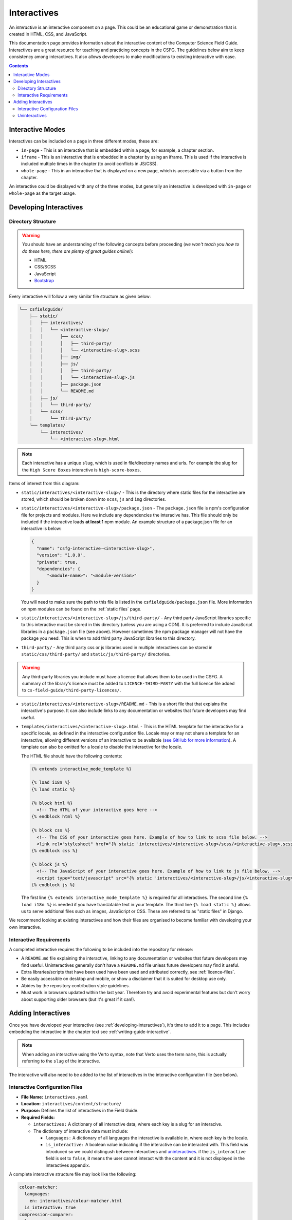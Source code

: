Interactives
##############################################################################

An *interactive* is an interactive component on a page.
This could be an educational game or demonstration that is created in HTML, CSS, and JavaScript.

This documentation page provides information about the interactive content of the Computer Science Field Guide.
Interactives are a great resource for teaching and practicing concepts in the CSFG.
The guidelines below aim to keep consistency among interactives.
It also allows developers to make modifications to existing interactive with ease.

.. contents:: Contents
  :local:

Interactive Modes
==============================================================================

Interactives can be included on a page in three different modes, these are:

- ``in-page`` - This is an interactive that is embedded within a page, for example, a chapter section.
- ``iframe`` - This is an interactive that is embedded in a chapter by using an iframe.
  This is used if the interactive is included multiple times in the chapter (to avoid conflicts in JS/CSS).
- ``whole-page`` - This in an interactive that is displayed on a new page, which is accessible via a button from the chapter.

An interactive could be displayed with any of the three modes, but generally an interactive is developed with ``in-page`` or ``whole-page`` as the target usage.

.. _developing-interactives:

Developing Interactives
==============================================================================

Directory Structure
------------------------------------------------------------------------------

.. warning::

  You should have an understanding of the following concepts before proceeding (*we won't teach you how to do these here, there are plenty of great guides online!*):

  - HTML
  - CSS/SCSS
  - JavaScript
  - `Bootstrap`_

Every interactive will follow a very similar file structure as given below:

.. code-block:: none

  └── csfieldguide/
      ├── static/
      │   ├── interactives/
      │   │   └── <interactive-slug>/
      │   │       ├── scss/
      │   │       │   ├── third-party/
      │   │       │   └── <interactive-slug>.scss
      │   │       ├── img/
      │   │       ├── js/
      │   │       │   ├── third-party/
      │   │       │   └── <interactive-slug>.js
      │   │       ├── package.json
      │   │       └── README.md
      │   ├── js/
      │   │   └── third-party/
      │   └── scss/
      │       └── third-party/
      └── templates/
          └── interactives/
              └── <interactive-slug>.html

.. note::

  Each interactive has a unique ``slug``, which is used in file/directory names and urls. For example the slug for the ``High Score Boxes`` interactive is ``high-score-boxes``.

Items of interest from this diagram:

- ``static/interactives/<interactive-slug>/`` - This is the directory where static files for the interactive are stored, which should be broken down into ``scss``, ``js`` and ``img`` directories.

- ``static/interactives/<interactive-slug>/package.json`` - The ``package.json`` file is npm's configuration file for projects and modules.
  Here we include any dependencies the interacive has.
  This file should only be included if the interactive loads **at least 1** npm module.
  An example structure of a package.json file for an interactive is below:

  .. code-block:: none

    {
      "name": "csfg-interactive-<interactive-slug>",
      "version": "1.0.0",
      "private": true,
      "dependencies": {
          "<module-name>": "<module-version>"
      }
    }
  
  You will need to make sure the path to this file is listed in the ``csfieldguide/package.json`` file.
  More information on npm modules can be found on the :ref:`static files` page.

- ``static/interactives/<interactive-slug>/js/third-party/`` - Any third party JavaScript libraries specific to this interactive must be stored in this directory (unless you are using a CDN).
  It is preferred to include JavaScript libraries in a ``package.json`` file (see above).
  However sometimes the npm package manager will not have the package you need.
  This is when to add third party JavaScript libraries to this directory.

- ``third-party/`` - Any third party css or js libraries used in multiple interactives can be stored in ``static/css/third-party/`` and ``static/js/third-party/`` directories.

.. warning::

  Any third-party libraries you include must have a licence that allows them to be used in the CSFG.
  A summary of the library's licence must be added to ``LICENCE-THIRD-PARTY`` with the full licence file added to ``cs-field-guide/third-party-licences/``.

- ``static/interactives/<interactive-slug>/README.md`` - This is a short file that that explains the interactive's purpose.
  It can also include links to any documentation or websites that future developers may find useful.

- ``templates/interactives/<interactive-slug>.html`` - This is the HTML template for the interactive for a specific locale, as defined in the interactive configuration file.
  Locale may or may not share a template for an interactive, allowing different versions of an interactive to be available (`see GitHub for more information <https://github.com/uccser/cs-field-guide/pull/710>`_).
  A template can also be omitted for a locale to disable the interactive for the locale.

  The HTML file should have the following contents:

  .. code-block:: html

    {% extends interactive_mode_template %}
  
    {% load i18n %}
    {% load static %}

    {% block html %}
      <!-- The HTML of your interactive goes here -->
    {% endblock html %}

    {% block css %}
      <!-- The CSS of your interactive goes here. Example of how to link to scss file below. -->
      <link rel="stylesheet" href="{% static 'interactives/<interactive-slug>/scss/<interactive-slug>.scss' %}">
    {% endblock css %}

    {% block js %}
      <!-- The JavaScript of your interactive goes here. Example of how to link to js file below. -->
      <script type="text/javascript" src="{% static 'interactives/<interactive-slug>/js/<interactive-slug>.js' %}"></script>
    {% endblock js %}

  The first line ``{% extends interactive_mode_template %}`` is required for all interactives.
  The second line ``{% load i18n %}`` is needed if you have translatable text in your template.
  The third line ``{% load static %}`` allows us to serve additional files such as images, JavaScript or CSS.
  These are referred to as "static files" in Django.

We recommend looking at existing interactives and how their files are organised to become familiar with developing your own interactive.

Interactive Requirements
------------------------------------------------------------------------------

A completed interactive requires the following to be included into the repository for release:

- A ``README.md`` file explaining the interactive, linking to any documentation or websites that future developers may find useful.
  Uninteractives generally don't have a ``README.md`` file unless future developers may find it useful.
- Extra libraries/scripts that have been used have been used and attributed correctly, see :ref:`licence-files`.
- Be easily accessible on desktop and mobile, or show a disclaimer that it is suited for desktop use only.
- Abides by the repository contribution style guidelines.
- Must work in browsers updated within the last year.
  Therefore try and avoid experimental features but don't worry about supporting older browsers (but it's great if it can!).

.. _adding-interactives:

Adding Interactives
==============================================================================

Once you have developed your interactive (see :ref:`developing-interactives`), it's time to add it to a page.
This includes embedding the interactive in the chapter text see :ref:`writing-guide-interactive`.

.. note::

  When adding an interactive using the Verto syntax, note that Verto uses the term ``name``, this is actually referring to the ``slug`` of the interactive.

The interactive will also need to be added to the list of interactives in the interactive configuration file (see below).

.. _interactive-configuration-files:

Interactive Configuration Files
------------------------------------------------------------------------------

- **File Name:** ``interactives.yaml``

- **Location:** ``interactives/content/structure/``

- **Purpose:** Defines the list of interactives in the Field Guide.

- **Required Fields:**

  - ``interactives:`` A dictionary of all interactive data, where each key is a slug for an interacive. 

  - The dictionary of interactive data must include:

    - ``languages:`` A dictionary of all languages the interactive is available in, where each key is the locale.

    - ``is_interactive:`` A boolean value indicating if the interactive can be interacted with.
      This field was introduced so we could distingush between interactives and `uninteractives`_.
      if the ``is_interactive`` field is set to ``false``, it means the user cannot interact with the content and it is not displayed in the interactives appendix.

A complete interactive structure file may look like the following:

.. code-block:: yaml

    colour-matcher:
      languages:
        en: interactives/colour-matcher.html
      is_interactive: true
    compression-comparer:
      languages:
        en: interactives/compression-comparer.html
        de: interactives/compression-comparer.html
      is_interactive: true
    confused-buttons:
      languages:
        en: interactives/confused-buttons.html
        de: interactives/confused-buttons.html
        es: interactives/confused-buttons.html
      is_interactive: false

Every interactive must also have a YAML file within each locale containing the names of the interactives, in the language for that particular locale.

The translation YAML file:

- **Is in:** ``interactives/content/<locale>/``
- **Is called:** ``interactives.yaml``
- **Contains:** Provides names of all interactives.
  Every interactive slug present in the interactive structure file must be present in each locale's translation file.

  For example,

  .. code-block:: yaml

    colour-matcher:
      name: Colour Matcher
    compression-comparer:
      name: Compression Comparer
    confused-buttons:
      name: Confused Buttons

.. _uninteractives:

Uninteractives
------------------------------------------------------------------------------

Uninteractives follow the exact same structure as interactives, the biggest difference is that they are not designed to be interacted with.
They are most commonly used as a replacement for images with text we want translated.
Uninteractives are distinguished from interactives by setting the `is_interactive:` attribute to `false` in the `interactives.yaml` configuration file.
Uninteractives are not displayed in the interactives appendix.

.. _Bootstrap: https://getbootstrap.com/docs/4.1/getting-started/introduction/
